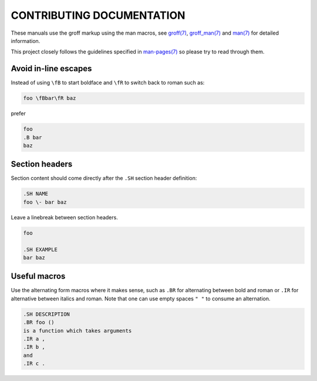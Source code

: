 CONTRIBUTING DOCUMENTATION
==========================
These manuals use the groff markup using the man macros, see `groff(7)
<http://man7.org/linux/man-pages/man7/groff.7.html>`_, `groff_man(7)
<http://man7.org/linux/man-pages/man7/groff_man.7.html>`_ and `man(7)
<http://man7.org/linux/man-pages/man7/man.7.html>`_ for detailed information.

This project closely follows the guidelines specified in
`man-pages(7) <http://man7.org/linux/man-pages/man7/man-pages.7.html>`_ so
please try to read through them.

Avoid in-line escapes
---------------------
Instead of using ``\fB`` to start boldface and ``\fR`` to switch back to roman
such as:

.. code:: groff

    foo \fBbar\fR baz

prefer

.. code:: groff

    foo
    .B bar
    baz

Section headers
---------------
Section content should come directly after the ``.SH`` section header
definition:

.. code:: groff

    .SH NAME
    foo \- bar baz

Leave a linebreak between section headers.

.. code:: groff

    foo

    .SH EXAMPLE
    bar baz

Useful macros
-------------
Use the alternating form macros where it makes sense, such as ``.BR`` for
alternating between bold and roman or ``.IR`` for alternative between italics
and roman.  Note that one can use empty spaces ``" "`` to consume an
alternation.

.. code:: groff

    .SH DESCRIPTION
    .BR foo ()
    is a function which takes arguments
    .IR a ,
    .IR b ,
    and
    .IR c .
